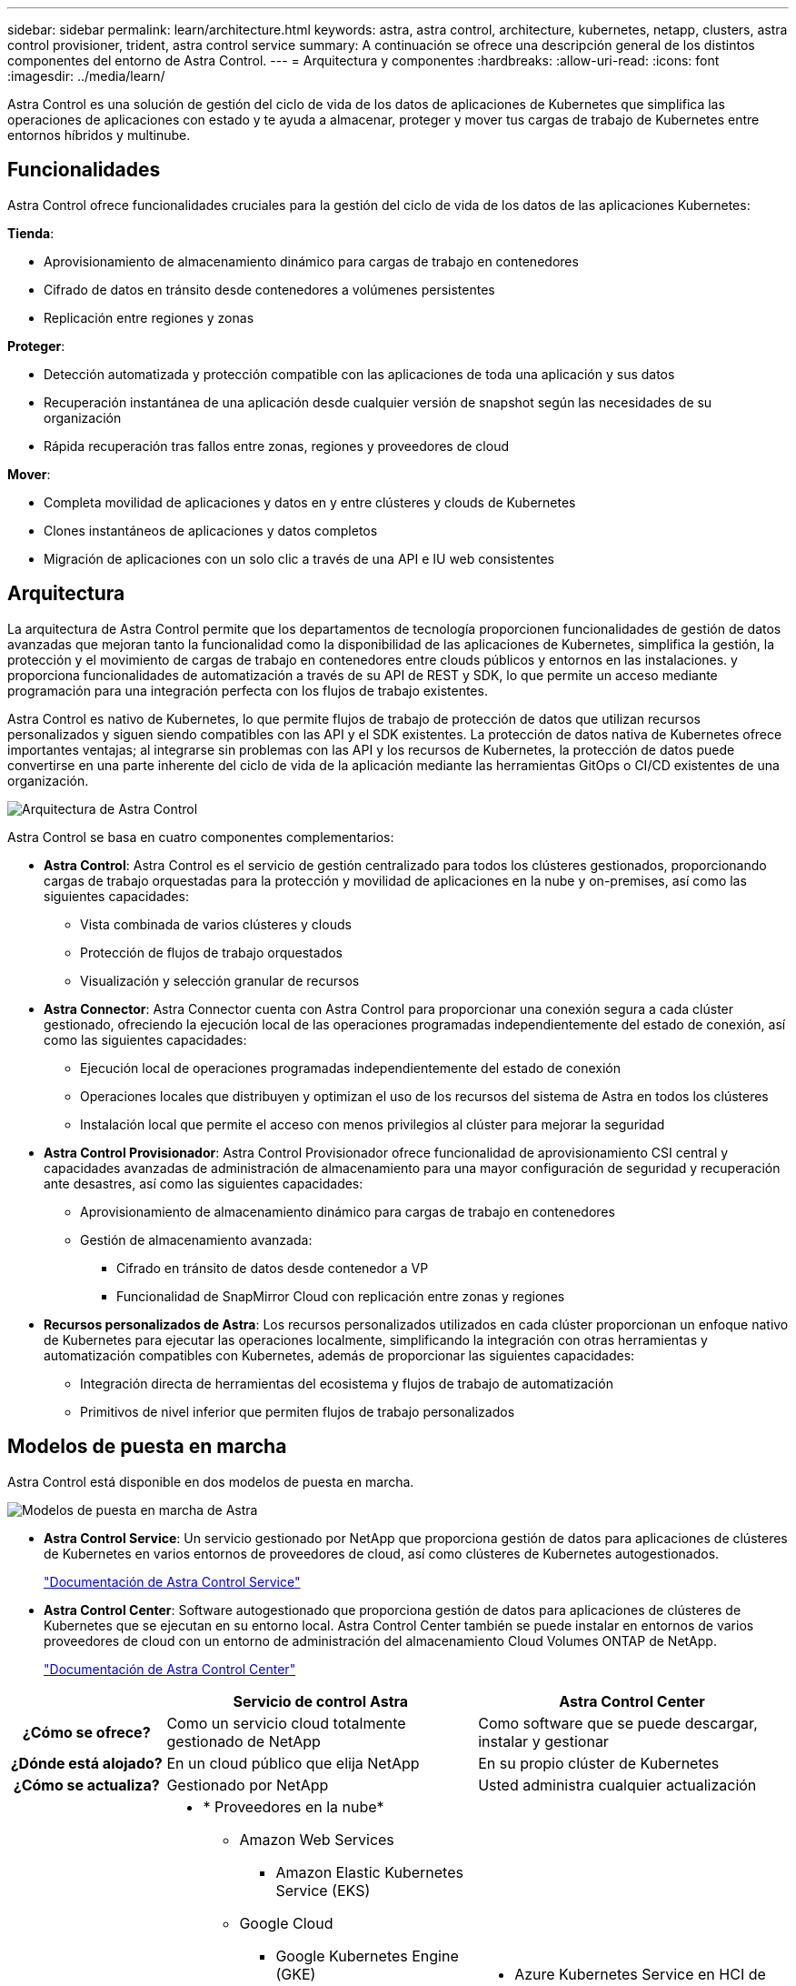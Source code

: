 ---
sidebar: sidebar 
permalink: learn/architecture.html 
keywords: astra, astra control, architecture, kubernetes, netapp, clusters, astra control provisioner, trident, astra control service 
summary: A continuación se ofrece una descripción general de los distintos componentes del entorno de Astra Control. 
---
= Arquitectura y componentes
:hardbreaks:
:allow-uri-read: 
:icons: font
:imagesdir: ../media/learn/


Astra Control es una solución de gestión del ciclo de vida de los datos de aplicaciones de Kubernetes que simplifica las operaciones de aplicaciones con estado y te ayuda a almacenar, proteger y mover tus cargas de trabajo de Kubernetes entre entornos híbridos y multinube.



== Funcionalidades

Astra Control ofrece funcionalidades cruciales para la gestión del ciclo de vida de los datos de las aplicaciones Kubernetes:

*Tienda*:

* Aprovisionamiento de almacenamiento dinámico para cargas de trabajo en contenedores
* Cifrado de datos en tránsito desde contenedores a volúmenes persistentes
* Replicación entre regiones y zonas


*Proteger*:

* Detección automatizada y protección compatible con las aplicaciones de toda una aplicación y sus datos
* Recuperación instantánea de una aplicación desde cualquier versión de snapshot según las necesidades de su organización
* Rápida recuperación tras fallos entre zonas, regiones y proveedores de cloud


*Mover*:

* Completa movilidad de aplicaciones y datos en y entre clústeres y clouds de Kubernetes
* Clones instantáneos de aplicaciones y datos completos
* Migración de aplicaciones con un solo clic a través de una API e IU web consistentes




== Arquitectura

La arquitectura de Astra Control permite que los departamentos de tecnología proporcionen funcionalidades de gestión de datos avanzadas que mejoran tanto la funcionalidad como la disponibilidad de las aplicaciones de Kubernetes, simplifica la gestión, la protección y el movimiento de cargas de trabajo en contenedores entre clouds públicos y entornos en las instalaciones. y proporciona funcionalidades de automatización a través de su API de REST y SDK, lo que permite un acceso mediante programación para una integración perfecta con los flujos de trabajo existentes.

Astra Control es nativo de Kubernetes, lo que permite flujos de trabajo de protección de datos que utilizan recursos personalizados y siguen siendo compatibles con las API y el SDK existentes. La protección de datos nativa de Kubernetes ofrece importantes ventajas; al integrarse sin problemas con las API y los recursos de Kubernetes, la protección de datos puede convertirse en una parte inherente del ciclo de vida de la aplicación mediante las herramientas GitOps o CI/CD existentes de una organización.

image:astra-family-architecture-v1_IEOPS-1558.png["Arquitectura de Astra Control"]

Astra Control se basa en cuatro componentes complementarios:

* *Astra Control*: Astra Control es el servicio de gestión centralizado para todos los clústeres gestionados, proporcionando cargas de trabajo orquestadas para la protección y movilidad de aplicaciones en la nube y on-premises, así como las siguientes capacidades:
+
** Vista combinada de varios clústeres y clouds
** Protección de flujos de trabajo orquestados
** Visualización y selección granular de recursos


* *Astra Connector*: Astra Connector cuenta con Astra Control para proporcionar una conexión segura a cada clúster gestionado, ofreciendo la ejecución local de las operaciones programadas independientemente del estado de conexión, así como las siguientes capacidades:
+
** Ejecución local de operaciones programadas independientemente del estado de conexión
** Operaciones locales que distribuyen y optimizan el uso de los recursos del sistema de Astra en todos los clústeres
** Instalación local que permite el acceso con menos privilegios al clúster para mejorar la seguridad


* *Astra Control Provisionador*: Astra Control Provisionador ofrece funcionalidad de aprovisionamiento CSI central y capacidades avanzadas de administración de almacenamiento para una mayor configuración de seguridad y recuperación ante desastres, así como las siguientes capacidades:
+
** Aprovisionamiento de almacenamiento dinámico para cargas de trabajo en contenedores
** Gestión de almacenamiento avanzada:
+
*** Cifrado en tránsito de datos desde contenedor a VP
*** Funcionalidad de SnapMirror Cloud con replicación entre zonas y regiones




* *Recursos personalizados de Astra*: Los recursos personalizados utilizados en cada clúster proporcionan un enfoque nativo de Kubernetes para ejecutar las operaciones localmente, simplificando la integración con otras herramientas y automatización compatibles con Kubernetes, además de proporcionar las siguientes capacidades:
+
** Integración directa de herramientas del ecosistema y flujos de trabajo de automatización
** Primitivos de nivel inferior que permiten flujos de trabajo personalizados






== Modelos de puesta en marcha

Astra Control está disponible en dos modelos de puesta en marcha.

image:astra-architecture-diagram-v7.png["Modelos de puesta en marcha de Astra"]

* *Astra Control Service*: Un servicio gestionado por NetApp que proporciona gestión de datos para aplicaciones de clústeres de Kubernetes en varios entornos de proveedores de cloud, así como clústeres de Kubernetes autogestionados.
+
https://docs.netapp.com/us-en/astra/index.html["Documentación de Astra Control Service"^]

* *Astra Control Center*: Software autogestionado que proporciona gestión de datos para aplicaciones de clústeres de Kubernetes que se ejecutan en su entorno local. Astra Control Center también se puede instalar en entornos de varios proveedores de cloud con un entorno de administración del almacenamiento Cloud Volumes ONTAP de NetApp.
+
https://docs.netapp.com/us-en/astra-control-center/["Documentación de Astra Control Center"^]



[cols="1h,2d,2a"]
|===
|  | Servicio de control Astra | Astra Control Center 


| ¿Cómo se ofrece? | Como un servicio cloud totalmente gestionado de NetApp  a| 
Como software que se puede descargar, instalar y gestionar



| ¿Dónde está alojado? | En un cloud público que elija NetApp  a| 
En su propio clúster de Kubernetes



| ¿Cómo se actualiza? | Gestionado por NetApp  a| 
Usted administra cualquier actualización



| ¿Cuáles son las distribuciones de Kubernetes compatibles?  a| 
* * Proveedores en la nube*
+
** Amazon Web Services
+
*** Amazon Elastic Kubernetes Service (EKS)


** Google Cloud
+
*** Google Kubernetes Engine (GKE)


** Microsoft Azure
+
*** Azure Kubernetes Service (AKS)




* *Clusters autogestionados*
+
** Kubernetes (ascendente)
** Motor Kubernetes de rancher (RKE)
** OpenShift Container Platform de Red Hat


* * Clústeres locales*
+
** Red Hat OpenShift Container Platform en las instalaciones



 a| 
* Azure Kubernetes Service en HCI de pila de Azure
* Anthos de Google
* Kubernetes (ascendente)
* Motor Kubernetes de rancher (RKE)
* OpenShift Container Platform de Red Hat




| ¿Cuáles son los back-ends de almacenamiento compatibles?  a| 
* * Proveedores en la nube*
+
** Amazon Web Services
+
*** Amazon EBS
*** Amazon FSX para ONTAP de NetApp
*** https://docs.netapp.com/us-en/cloud-manager-cloud-volumes-ontap/task-getting-started-gcp.html["Cloud Volumes ONTAP"^]


** Google Cloud
+
*** Disco persistente de Google
*** Cloud Volumes Service de NetApp
*** https://docs.netapp.com/us-en/cloud-manager-cloud-volumes-ontap/task-getting-started-gcp.html["Cloud Volumes ONTAP"^]


** Microsoft Azure
+
*** Discos gestionados de Azure
*** Azure NetApp Files
*** https://docs.netapp.com/us-en/cloud-manager-cloud-volumes-ontap/task-getting-started-azure.html["Cloud Volumes ONTAP"^]




* *Clusters autogestionados*
+
** Amazon EBS
** Discos gestionados de Azure
** Disco persistente de Google
** https://docs.netapp.com/us-en/cloud-manager-cloud-volumes-ontap/["Cloud Volumes ONTAP"^]
** NetApp MetroCluster
** https://longhorn.io/["El Longhorn"^]


* * Clústeres locales*
+
** NetApp MetroCluster
** Sistemas ONTAP AFF y FAS de NetApp
** ONTAP Select de NetApp
** https://docs.netapp.com/us-en/cloud-manager-cloud-volumes-ontap/["Cloud Volumes ONTAP"^]
** https://longhorn.io/["El Longhorn"^]



 a| 
* Sistemas ONTAP AFF y FAS de NetApp
* ONTAP Select de NetApp
* https://docs.netapp.com/us-en/cloud-manager-cloud-volumes-ontap/["Cloud Volumes ONTAP"^]
* https://longhorn.io/["El Longhorn"^]


|===


== Si quiere más información

* https://docs.netapp.com/us-en/astra/index.html["Documentación de Astra Control Service"^]
* https://docs.netapp.com/us-en/astra-control-center/["Documentación de Astra Control Center"^]
* https://docs.netapp.com/us-en/trident/index.html["Documentación de Astra Trident"^]
* https://docs.netapp.com/us-en/astra-automation/index.html["API de control Astra"^]
* https://docs.netapp.com/us-en/cloudinsights/["Documentación de Cloud Insights"^]
* https://docs.netapp.com/us-en/ontap/index.html["Documentación de ONTAP"^]


